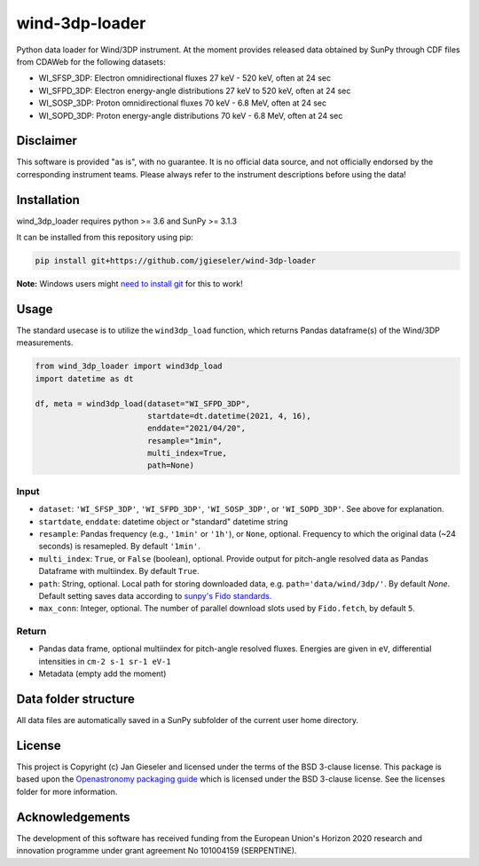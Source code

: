wind-3dp-loader
===============

|pytesting|

.. |pytesting| image:: https://github.com/jgieseler/wind-3dp-loader/workflows/pytesting/badge.svg

Python data loader for Wind/3DP instrument. At the moment provides released data obtained by SunPy through CDF files from CDAWeb for the following datasets:

- WI_SFSP_3DP: Electron omnidirectional fluxes 27 keV - 520 keV, often at 24 sec
- WI_SFPD_3DP: Electron energy-angle distributions 27 keV to 520 keV, often at 24 sec
- WI_SOSP_3DP: Proton omnidirectional fluxes 70 keV - 6.8 MeV, often at 24 sec
- WI_SOPD_3DP: Proton energy-angle distributions 70 keV - 6.8 MeV, often at 24 sec

Disclaimer
----------
This software is provided "as is", with no guarantee. It is no official data source, and not officially endorsed by the corresponding instrument teams. Please always refer to the instrument descriptions before using the data!

Installation
------------

wind_3dp_loader requires python >= 3.6 and SunPy >= 3.1.3

It can be installed from this repository using pip:

.. code:: bash

    pip install git+https://github.com/jgieseler/wind-3dp-loader

**Note:** Windows users might `need to install git <https://github.com/git-guides/install-git>`_ for this to work!

Usage
-----

The standard usecase is to utilize the ``wind3dp_load`` function, which
returns Pandas dataframe(s) of the Wind/3DP measurements.

.. code:: python

   from wind_3dp_loader import wind3dp_load
   import datetime as dt

   df, meta = wind3dp_load(dataset="WI_SFPD_3DP",
                           startdate=dt.datetime(2021, 4, 16),
                           enddate="2021/04/20",
                           resample="1min",
                           multi_index=True,
                           path=None)

Input
~~~~~

-  ``dataset``: ``'WI_SFSP_3DP'``, ``'WI_SFPD_3DP'``, ``'WI_SOSP_3DP'``, or ``'WI_SOPD_3DP'``. See above for explanation.
-  ``startdate``, ``enddate``: datetime object or "standard" datetime string
-  ``resample``: Pandas frequency (e.g., ``'1min'`` or ``'1h'``), or ``None``, optional. Frequency to which the original data (~24 seconds) is resamepled. By default ``'1min'``.
-  ``multi_index``: ``True``, or ``False`` (boolean), optional. Provide output for pitch-angle resolved data as Pandas Dataframe with multiindex. By default ``True``.
-  ``path``: String, optional. Local path for storing downloaded data, e.g. ``path='data/wind/3dp/'``. By default `None`. Default setting saves data according to `sunpy's Fido standards <https://docs.sunpy.org/en/stable/guide/acquiring_data/fido.html#downloading-data>`_.
-  ``max_conn``: Integer, optional. The number of parallel download slots used by ``Fido.fetch``, by default ``5``.

Return
~~~~~~

-  Pandas data frame, optional multiindex for pitch-angle resolved fluxes. Energies are given in ``eV``, differential intensities in ``cm-2 s-1 sr-1 eV-1``
-  Metadata (empty add the moment)


Data folder structure
---------------------

All data files are automatically saved in a SunPy subfolder of the current user home directory.


License
-------

This project is Copyright (c) Jan Gieseler and licensed under
the terms of the BSD 3-clause license. This package is based upon
the `Openastronomy packaging guide <https://github.com/OpenAstronomy/packaging-guide>`_
which is licensed under the BSD 3-clause license. See the licenses folder for
more information.

Acknowledgements
----------------

The development of this software has received funding from the European Union's Horizon 2020 research and innovation programme under grant agreement No 101004159 (SERPENTINE).
